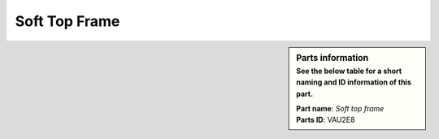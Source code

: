 Soft Top Frame
**************

.. sidebar:: Parts information
  :subtitle: See the below table for a short naming and ID information of this part.

  | **Part name**: *Soft top frame*
  | **Parts ID**: VAU2E8
